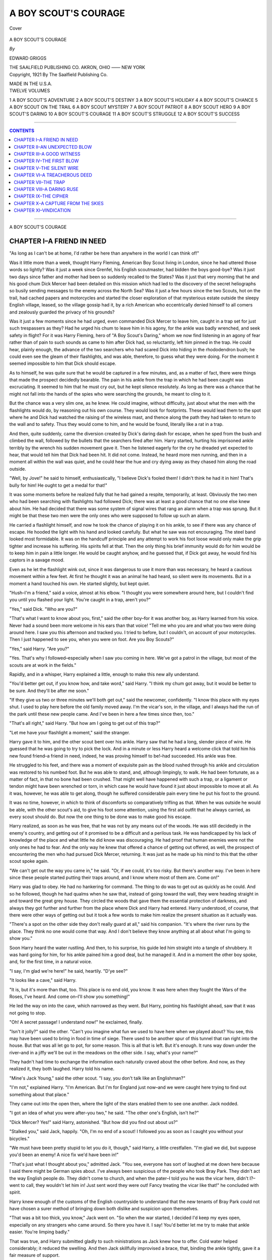.. -*- encoding: utf-8 -*-

.. meta::
   :PG.Id: 40015
   :PG.Title: A Boy Scout's Courage
   :PG.Released: 2012-06-17
   :PG.Rights: Public Domain
   :PG.Producer: Al Haines
   :DC.Creator: Edward Griggs
   :DC.Title: A Boy Scout's Courage
   :DC.Language: en
   :DC.Created: 1921
   :coverpage: images/img-cover.jpg

=====================
A BOY SCOUT'S COURAGE
=====================

.. clearpage::

.. pgheader::

.. container:: coverpage

   .. vspace:: 3

   .. _`Cover`:

   .. figure:: images/img-cover.jpg
      :align: center
      :alt: Cover

      Cover

.. vspace:: 4

.. container:: titlepage center white-space-pre-line

   .. class:: x-large

   A BOY SCOUT'S COURAGE

   .. vspace:: 3

   .. class:: medium

   *By*

   .. class:: large

   EDWARD GRIGGS

   .. vspace:: 4

   .. class:: center medium

   THE SAALFIELD PUBLISHING CO.
   AKRON, OHIO –––– NEW YORK

   .. vspace:: 4

.. container:: verso center white-space-pre-line

   .. class:: center small

   Copyright, 1921
   By
   The Saalfield Publishing Co.

   .. vspace:: 3

   MADE IN THE U.S.A.

.. vspace:: 3

.. container:: plainpage left white-space-pre-line

   TWELVE VOLUMES

   .. vspace:: 2

   1  A BOY SCOUT'S ADVENTURE
   2  A BOY SCOUT'S DESTINY
   3  A BOY SCOUT'S HOLIDAY
   4  A BOY SCOUT'S CHANCE
   5  A BOY SCOUT ON THE TRAIL
   6  A BOY SCOUT MYSTERY
   7  A BOY SCOUT PATRIOT
   8  A BOY SCOUT HERO
   9  A BOY SCOUT'S DARING
   10  A BOY SCOUT'S COURAGE
   11  A BOY SCOUT'S STRUGGLE
   12  A BOY SCOUT'S SUCCESS

.. vspace:: 4

----

.. contents:: CONTENTS
   :depth: 1
   :backlinks: entry

----

.. vspace:: 4

.. class:: center x-large

   A BOY SCOUT'S COURAGE

.. vspace:: 3

CHAPTER I–A FRIEND IN NEED
==========================

"As long as I can't be at home, I'd rather be here
than anywhere in the world I can think of!"

Was it little more than a week, thought Harry
Fleming, American Boy Scout living in London,
since he had uttered those words so lightly?  Was it
just a week since Grenfel, his English scoutmaster,
had bidden the boys good-bye?  Was it just two days
since father and mother had been so suddenly
recalled to the States?  Was it just that very morning
that he and his good chum Dick Mercer had been
detailed on this mission which had led to the
discovery of the secret heliographs so busily sending
messages to the enemy across the North Sea?  Was it
just a few hours since the two Scouts, hot on the
trail, had cached papers and motorcycles and started
the closer exploration of that mysterious estate
outside the sleepy English village, leased, so the village
gossip had it, by a rich American who eccentrically
denied himself to all comers and zealously guarded
the privacy of his grounds?

Was it just a few moments since he had urged,
even commanded Dick Mercer to leave him, caught
in a trap set for just such trespassers as they?  Had
he urged his chum to leave him in his agony, for the
ankle was badly wrenched, and seek safety in flight?
For it was Harry Fleming, hero of "A Boy Scout's
Daring," whom we now find listening in an agony of
fear rather than of pain to such sounds as came to
him after Dick had, so reluctantly, left him pinned in
the trap.  He could hear, plainly enough, the advance
of the two searchers who had scared Dick into hiding
in the rhododendron bush; he could even see the
gleam of their flashlights, and was able, therefore, to
guess what they were doing.  For the moment it
seemed impossible to him that Dick should escape.

As to himself, he was quite sure that he would be
captured in a few minutes, and, as a matter of fact,
there were things that made the prospect decidedly
bearable.  The pain in his ankle from the trap in
which he had been caught was excruciating.  It
seemed to him that he must cry out, but he kept
silence resolutely.  As long as there was a chance
that he might not fall into the hands of the spies who
were searching the grounds, he meant to cling to it.

But the chance was a very slim one, as he knew.
He could imagine, without difficulty, just about what
the men with the flashlights would do, by reasoning
out his own course.  They would look for footprints.
These would lead them to the spot where he
and Dick had watched the raising of the wireless
mast, and thence along the path they had taken to
return to the wall and to safety.  Thus they would
come to him, and he would be found, literally like a
rat in a trap.

And then, quite suddenly, came the diversion
created by Dick's daring dash for escape, when he
sped from the bush and climbed the wall, followed
by the bullets that the searchers fired after him.
Harry started, hurting his imprisoned ankle
terribly by the wrench his sudden movement gave it.
Then he listened eagerly for the cry he dreaded yet
expected to hear, that would tell him that Dick had
been hit.  It did not come.  Instead, he heard more
men running, and then in a moment all within the
wall was quiet, and he could hear the hue and cry
dying away as they chased him along the road outside.

"Well, by Jove!" he said to himself, enthusiastically,
"I believe Dick's fooled them!  I didn't think
he had it in him!  That's bully for him!  He ought
to get a medal for that!"

It was some moments before he realized fully
that he had gained a respite, temporarily, at least.
Obviously the two men who had been searching with
flashlights had followed Dick; there was at least a
good chance that no one else knew about him.  He
had decided that there was some system of signal
wires that rang an alarm when a trap was sprung.
But it might be that these two men were the only ones
who were supposed to follow up such an alarm.

He carried a flashlight himself, and now he took
the chance of playing it on his ankle, to see if there
was any chance of escape.  He hooded the light
with his hand and looked carefully.  But what he
saw was not encouraging.  The steel band looked
most formidable.  It was on the handcuff principle
and any attempt to work his foot loose would only
make the grip tighter and increase his suffering.  His
spirits fell at that.  Then the only thing his brief
immunity would do for him would be to keep him
in pain a little longer.  He would be caught anyhow,
and he guessed that, if Dick got away, he would find
his captors in a savage mood.

Even as he let the flashlight wink out, since it was
dangerous to use it more than was necessary, he
heard a cautious movement within a few feet.  At
first he thought it was an animal he had heard, so
silent were its movements.  But in a moment a hand
touched his own.  He started slightly, but kept quiet.

"Hush–I'm a friend," said a voice, almost at his
elbow.  "I thought you were somewhere around
here, but I couldn't find you until you flashed your
light.  You're caught in a trap, aren't you?"

"Yes," said Dick.  "Who are you?"

"That's what I want to know about you, first,"
said the other boy–for it was another boy, as Harry
learned from his voice.  Never had a sound been
more welcome in his ears than that voice!  "Tell me
who you are and what you two were doing around
here.  I saw you this afternoon and tracked you.  I
tried to before, but I couldn't, on account of your
motorcycles.  Then I just happened to see you, when
you were on foot.  Are you Boy Scouts?"

"Yes," said Harry.  "Are you?"

"Yes.  That's why I followed–especially when
I saw you coming in here.  We've got a patrol in the
village, but most of the scouts are at work in the
fields."

Rapidly, and in a whisper, Harry explained a
little, enough to make this new ally understand.

"You'd better get out, if you know how, and take
word," said Harry.  "I think my chum got away,
but it would be better to be sure.  And they'll be
after me soon."

"If they give us two or three minutes we'll both
get out," said the newcomer, confidently.  "I know
this place with my eyes shut.  I used to play here
before the old family moved away.  I'm the vicar's
son, in the village, and I always had the run of the
park until these new people came.  And I've been
in here a few times since then, too."

"That's all right," said Harry.  "But how am I
going to get out of this trap?"

"Let me have your flashlight a moment," said
the stranger.

Harry gave it to him, and the other scout bent
over his ankle.  Harry saw that he had a long,
slender piece of wire.  He guessed that he was going
to try to pick the lock.  And in a minute or less
Harry heard a welcome click that told him his new
found friend–a friend in need, indeed, he was
proving himself to be!–had succeeded.  His ankle was
free.

He struggled to his feet, and there was a moment
of exquisite pain as the blood rushed through his
ankle and circulation was restored to his numbed
foot.  But he was able to stand, and, although
limpingly, to walk.  He had been fortunate, as a matter
of fact, in that no bone had been crushed.  That
might well have happened with such a trap, or a
ligament or tendon might have been wrenched or
torn, in which case he would have found it just about
impossible to move at all.  As it was, however, he
was able to get along, though he suffered considerable
pain every time he put his foot to the ground.

It was no time, however, in which to think of
discomforts so comparatively trifling as that.  When
he was outside he would be able, with the other
scout's aid, to give his foot some attention, using
the first aid outfit that he always carried, as every
scout should do.  But now the one thing to be done
was to make good his escape.

Harry realized, as soon as he was free, that he
was not by any means out of the woods.  He was
still decidedly in the enemy's country, and getting
out of it promised to be a difficult and a perilous
task.  He was handicapped by his lack of knowledge
of the place and what little he did know was
discouraging.  He had proof that human enemies
were not the only ones he had to fear.  And the
only way he knew that offered a chance of getting
out offered, as well, the prospect of encountering the
men who had pursued Dick Mercer, returning.  It
was just as he made up his mind to this that the
other scout spoke again.

"We can't get out the way you came in," he said.
"Or, if we could, it's too risky.  But there's another
way.  I've been in here since these people started
putting their traps around, and I know where most
of them are.  Come on!"

Harry was glad to obey.  He had no hankering
for command.  The thing to do was to get out as
quickly as he could.  And so he followed, though
he had qualms when he saw that, instead of going
toward the wall, they were heading straight in and
toward the great grey house.  They circled the
woods that gave them the essential protection of
darkness, and always they got further and further
from the place where Dick and Harry had entered.
Harry understood, of course, that there were other
ways of getting out but it took a few words to make
him realize the present situation as it actually was.

"There's a spot on the other side they don't really
guard at all," said his companion.  "It's where the
river runs by the place.  They think no one would
come that way.  And I don't believe they know
anything at all about what I'm going to show you."

Soon Harry heard the water rustling.  And then,
to his surprise, his guide led him straight into a
tangle of shrubbery.  It was hard going for him,
for his ankle pained him a good deal, but he
managed it.  And in a moment the other boy spoke, and,
for the first time, in a natural voice.

"I say, I'm glad we're here!" he said, heartily.  "D'ye see?"

"It looks like a cave," said Harry.

"It is, but it's more than that, too.  This place is
no end old, you know.  It was here when they fought
the Wars of the Roses, I've heard.  And come on–I'll
show you something!"

He led the way on into the cave, which narrowed
as they went.  But Harry, pointing his flashlight
ahead, saw that it was not going to stop.

"Oh!  A secret passage!  I understand now!" he
exclaimed, finally.

"Isn't it jolly?" said the other.  "Can't you
imagine what fun we used to have here when we played
about?  You see, this may have been used to bring
in food in time of siege.  There used to be another
spur of this tunnel that ran right into the house.
But that was all let go to pot, for some reason.
This is all that is left.  But it's enough.  It runs
way down under the river–and in a jiffy we'll be
out in the meadows on the other side.  I say, what's
your name?"

They hadn't had time to exchange the information
each naturally craved about the other before.  And
now, as they realized it, they both laughed.  Harry
told his name.

"Mine's Jack Young," said the other scout.  "I
say, you don't talk like an Englishman?"

"I'm not," explained Harry.  "I'm American.
But I'm for England just now–and we were caught
here trying to find out something about that place."

They came out into the open then, where the light
of the stars enabled them to see one another.  Jack
nodded.

"I got an idea of what you were after–you two,"
he said.  "The other one's English, isn't he?"

"Dick Mercer?  Yes!" said Harry, astonished.
"But how did you find out about us?"

"Stalked you," said Jack, happily.  "Oh, I'm no
end of a scout!  I followed you as soon as I caught
you without your bicycles."

"We must have been pretty stupid to let you do
it, though," said Harry, a little crestfallen.  "I'm
glad we did, but suppose you'd been an enemy!  A
nice fix we'd have been in!"

"That's just what I thought about you," admitted
Jack.  "You see, everyone has sort of laughed at me
down here because I said there might be German
spies about.  I've always been suspicious of the
people who took Bray Park.  They didn't act the
way English people do.  They didn't come to church,
and when the pater–I told you he was the vicar
here, didn't I?–went to call, they wouldn't let him
in!  Just sent word they were out!  Fancy treating
the vicar like that!" he concluded with spirit.

Harry knew enough of the customs of the English
countryside to understand that the new tenants of
Bray Park could not have chosen a surer method of
bringing down both dislike and suspicion upon
themselves.

"That was a bit too thick, you know," Jack went
on.  "So when the war started, I decided I'd keep
my eyes open, especially on any strangers who came
around.  So there you have it.  I say!  You'd better
let me try to make that ankle easier.  You're
limping badly."

That was true, and Harry submitted gladly to
such ministrations as Jack knew how to offer.  Cold
water helped considerably; it reduced the swelling.
And then Jack skillfully improvised a brace, that,
binding the ankle tightly, gave it a fair measure of
support.

"Now try that!" he said.  "See if it doesn't feel
better!"

"It certainly does," said Harry.  "You're quite a
doctor, aren't you?  Well, now the next thing to do
is to try to find where Dick is.  I know where he
went–to the place where we cached our cycles and
our papers."

Like Dick, he was hopelessly at sea, for the
moment, as to his whereabouts.  And he had,
moreover, to reckon with the turns and twists of the
tunnel, which there had been no way of following in
the utter darkness.  But Jack Young, who, of course,
could have found his way anywhere within five miles
of them blindfolded, helped him, and they soon
found that they were less than half a mile from the
place.

"Can you come on with me, Jack?" asked Harry.
He felt that in his rescuer he had found a new
friend, and one whom he was going to like very well,
indeed, and he wanted his company, if it was
possible.

"Yes.  No one knows I am out," said Jack,
frankly.  "The pater's like the rest of them here–he
doesn't take the war seriously yet.  When I said
the other day that it might last long enough for me
to be old enough to go, he laughed at me.  I really
hope it won't, but I wouldn't be surprised if it did,
would you?"

"No, I wouldn't.  It's too early to tell anything
about it yet, really.  But if the Germans fight the
way they always have before, it's going to be a long
war."

They talked as they went, and, though Harry's
ankle was still painful, the increased speed the
bandaging made possible more than made up for the time
it had required.  Harry was anxious about Dick; he
wanted to rejoin him as soon as possible.

And so it was not long before they came near
to the place where the cycles had been cached.

"We'd better go slow.  In case anyone else
watched us this afternoon, we don't want to walk
into a trap," said Harry.  He was more upset than
he had cared to admit by the discovery that he and
Dick had been spied upon by Jack, excellent though
it had been that it was so.  For what Jack had done
it was conceivable that someone else, too, might
have accomplished.

"All right.  You go ahead," said Jack.  "I'll
form a rear guard–d'ye see?  Then you can't be
surprised."

"That's a good idea," said Harry.  "There, see
that big tree, that blasted one over there?  I marked
that.  The cache is in a straight line, almost, from
that, where the ground dips a little.  There's a
clump of bushes."

"There's someone there, too," said Jack.  "He's
tugging at a cycle, as if he were trying to get ready
to start it."

"That'll be Dick, then," said Harry, greatly
relieved.  "All right–I'll go ahead!"

He went on then, and soon he, too, saw Dick busy
with the motorcycle.

"Won't he be glad to see me, though?" he
thought.  "Poor old Dick!  I bet he's had a hard
time."

Then he called, softly.  And Dick turned.  But–it
was not Dick.  It was Ernest Graves!





.. vspace:: 4

CHAPTER II–AN UNEXPECTED BLOW
==============================

For a moment it would have been hard to say
which of them was more completely staggered and
amazed.

"What are you doing here?" Harry gasped, finally.

And then, all at once, it came over him that it did
not matter what Ernest answered; that there could
be no reasonable and good explanation for what he
had caught Graves doing.

"You sneak!" he cried.  "What are you doing
here–spying on us?"

He sprang forward, and Graves, with a snarling
cry of anger, lunged to meet him.  Had he not been
handicapped by his lame ankle, Harry might have
given a good account of himself in a hand-to-hand
fight with Graves, but, as it was, the older boy's
superior weight gave him almost his own way.
Before Jack, who was running up, could reach them,
Graves threw Harry off.  He stood looking down
on him for just a second.

"That's what you get for interfering, young
Fleming!" he said.  "There's something precious queer
about you, my American friend!  I fancy you'll have
to do some explaining about where you've been
to-night!"

Harry was struggling to his feet.  Now he saw
the papers in Graves' hand.

"You thief!" he cried.  "Those papers belong to
me!  You've stolen them!  Give them here!"

But Graves only laughed in his face.

"Come and get them!" he taunted.  And, before
either of the scouts could realize what he meant to
do he had started one of the motorcycles, sprung to
the saddle, and started.  In a moment he was out of
sight, around a bend in the road.  Only the put-put
of the motor, rapidly dying away, remained of him.
But, even in that moment, the two he left behind
him were busy.  Jack sprang to the other motorcycle,
and tried to start it, but in vain.  Something was
wrong; the motor refused to start.

"That's what he was doing when I saw him first!"
cried Harry, with a flash of inspiration.  "I thought
it was Dick, trying to start his motor–but it was
Graves trying to keep us from starting it!  But he
can't have done very much–I don't believe he had
the time.  We ought to be able to fix it pretty soon."

"It's two miles to the repair place!" said Jack,
blankly.

"Not to this repair shop," said Harry, with a
laugh.  The need of prompt and efficient action
pulled him together.  He forgot his wonder at
finding Graves, the pain of his ankle, everything but
the instant need of being busy.  He had to get that
cycle going and be off in pursuit; that was all there
was to it.

"Give me a steady light," he directed.  "I think
he's probably disconnected the wires of the magneto–that's
what I'd do if I wanted to put a motor out
of business in a hurry.  And if that's all, there's no
great harm done."

"I don't see how you know all that!" wondered
Jack.  "I can ride one of those things, but the best
I can do is mend a puncture, if I should have one."

"Oh, it's easy enough," said Harry, working
while he talked.  "You see, the motor itself can't
be hurt unless you take an axe to it, and break it all
up!  But to start you've got to have a spark–and
you get that from electricity.  So there are these
little wires that make the connection.  He didn't cut
them, thank Heaven!  He just disconnected them.
If he'd cut them I might really have been up a tree
because that's the sort of accident you wouldn't
provide for in a repair kit."

"It isn't an accident at all," said Jack, literally.

"That's right," said Harry.  "That's what I
meant, too.  Now let's see.  I think that's all.
Good thing we came up when we did or he'd have
cut the tires to ribbons.  And there are a lot of
things I'd rather do than ride one of these machines
on its rims–to say nothing of how long the wheels
would last if one tried to go fast at all."

He tried the engine; it answered beautifully.

"Now is there a telephone in your father's house, Jack?"

"Yes.  Why?" for Jack was plainly puzzled.

"So that I can call you up, of course!  I'm going
after Graves.  Later I'll tell you who he is.  I'm in
luck, really.  He took Dick's machine–and mine
is a good ten miles an hour faster.  I can race him
and beat him but, of course, he couldn't know which
was the fastest.  Dick's is the best looking.  I
suppose that's why he picked it."

"But where is Dick?"

"That's what I'm coming to.  They may have
caught him but I hope not.  I don't think they did,
either.  I think he'll come along here pretty soon.
And, if he does, he'll have an awful surprise."

"I'll stay here and tell him–"

"You're a brick, Jack!  It's just what I was going
to ask you to do.  I can't leave word for him any
other way, and I don't know what he'd think if he
came here and found the cycles and all gone.  Then
take him home with you, will you?  And I'll ring
you up just as soon as I can.  Good-bye!"

And everything being settled as far as he could
foresee it then, Harry went scooting off into the
night on his machine.  As he rode, with the wind
whipping into his face and eyes, and the incessant
roar of the engine in his ears, he knew he was
starting what was likely to prove a wild-goose chase.
Even if he caught Graves, he didn't know what he
could do, except that he meant to get back the papers.

More and more, as he rode on, the mystery of
Graves' behavior puzzled him, worried him.  He
knew that Graves had been sore and angry when he
had not been chosen for the special duty detail.  But
that did not seem a sufficient reason for him to have
acted as he had.  He remembered, too, the one
glimpse of Graves they had caught before, in a place
where he did not seem to belong.

And then, making the mystery still deeper, and
defying explanation, as it seemed to him, was the
question of how Graves had known, first of all,
where they were, and of how he had reached the place.

He had no motorcycle of his own or he would not
have ridden away on Dick's machine.  He could not
have come by train.  Harry's head swam with the
problem that presented itself.  And then, to make
it worse, there was that remark Graves had made.
He had said Harry would find it hard to explain
where he had been.  How did he know where they
had been?  Why should he think it would be hard
for them to explain their actions?

"There isn't any answer," he said to himself.
"And, if there was, I'm a juggins to be trying to
find it now.  I'd better keep my mind on this old
machine, or it will ditch me!  I know what I've got
to do, anyhow, even if I don't know why."

Mile after mile he rode, getting the very best
speed he could out of the machine.  Somewhere
ahead of him, he was sure, riding back toward
London, was Graves.  In this wild pursuit he was
taking chances, of course.  Graves might have turned
off the road almost anywhere.  But if he had done
that, there was nothing to be done about it; that
much was certain.  He could only keep on with the
pursuit, hoping that his quarry was following the
straight road toward London.  And, to be sure,
there was every reason for him to hope just that.

By this time it was very late.  No one was abroad;
the countryside was asleep.  Once or twice he did
find someone in the streets of a village as he swept
through; then he stopped, and asked if a man on
another motorcycle had passed ahead of him.  Two
or three times the yokel he questioned didn't know;
twice, however, he did get a definite assurance that
Graves was ahead of him.

Somehow he never thought of the outrageously
illegal speed he was making.  He knew the
importance of his errand, and that, moreover, he was a
menace to nothing but the sleep of those he
disturbed.  No one was abroad to get in his way, and
he forgot utterly that there might be need for
caution, until, as he went through a fair sized town,
he suddenly saw three policemen, two of whom were
also mounted on motorcycles, waiting for him.

They waved their arms, crying out to him to stop,
and, seeing that he was trapped, he did stop.

"Let me by," he cried, angrily.  "I'm on
government service!"

"Another of them?"  One of the policemen looked
doubtfully at the rest.  "Too many of you telling
that tale to-night.  And the last one said there was
a scorcher behind him.  Have you got any papers?
He had them!"

Harry groaned!  So Graves had managed to
strike at him, even when he was miles away.
Evidently he, too, had been held up; evidently, also,
he had used Harry's credentials to get out of the
scrape speeding had put him in.

"No, I haven't any credentials," he said, angrily.
"But you can see my uniform, can't you?  I'm a Boy
Scout, and we're all under government orders now,
like soldiers or sailors."

"That's too thin, my lad," said the policeman who
seemed to be recognized as the leader.  "Everyone
we've caught for speeding too fast since the war
began has blamed it on the war.  We'll have to take
you along, my boy.  They telephoned to us from
places you passed–they said you were going so fast
it was dangerous.  And we saw you ourselves."

In vain Harry pleaded.  Now that he knew that
Graves had used his credentials from Colonel
Throckmorton, he decided that it would be foolish
to claim his own identity.  Graves had assumed that,
and he had had the practically conclusive advantage
of striking the first blow.  So Harry decided to
submit to the inevitable with the best grace he could
muster.

"All right," he said.  "I'll go along with you,
officer.  But you'll be sorry before it's over!"

"Maybe, sir," said the policeman.  "But orders is
orders, sir, and I've got to obey them.  Not that I
likes running a young gentleman like yourself in.
But–"

"Oh, I know you're only doing your duty, as you
see it, officer," he said.  "Can't be helped–but I'm
sorry.  It's likely to cause a lot of trouble."

So he surrendered.  But, even while he was doing
so, he was planning to escape from custody.





.. vspace:: 4

CHAPTER III–A GOOD WITNESS
===========================

Dick's surprise and concern when he found the
cache empty and deserted, with papers and
motorcycles alike gone, may be imagined.  For a moment
he thought he must be mistaken; that, after all, he
had come to the wrong place.  But a quick search of
the ground with his flashlight showed him that he
had come to the right spot.  He could see the tracks
made by the wheels of the machine; he could see,
also, evidences of the brief struggle between Harry
and Graves.  For a moment his mystification
continued.  But then, with a low laugh, Jack Young
emerged from the cover in which he had been hiding.

"Hello, there!" he said.  "I say, are you Dick Mercer?"

"Yes!" gasped Dick.  "But how ever do you
know?  I never saw you before!"

"Well, you see me now," said Jack.  "Harry
Fleming told me to look for you here.  He said
you'd be along some time to-night, if you got away.
And he was sure you could get away, too."

"Harry!" said Dick, dazed.  "You've seen him?
Where is he?  Did he get away?  And what happened
to the cycles and the papers we hid there?  Why–"

"Hold on!  One question at a time," said Jack.
"Keep your shirt on, and I'll tell you all I know
about it.  Then we can decide what is to be done
next.  I think I'll attach myself temporarily to your
patrol."

"Oh, you're a scout, too, are you?" asked Dick.
That seemed to explain a good deal.  He was used
to having scouts turn up to help him out of trouble.
And so he listened as patiently as he could, while
Jack explained what had happened.

"And that's all I know," said Jack, finally, when
he had carried the tale to the point where Harry
rode off on the repaired motorcycle in pursuit of
Ernest Graves.  "I should think you might really
know more about it now than I do."

"Why, how could I?  You saw it all!"

"Yes, that's true enough.  But you know Harry
and I were too busy to talk much after we found that
motor was out of order.  All I know is that when
we got here we found someone I'd never seen before
and never want to see again messing about with the
cycles.  We thought it must be you, of course–at
least Harry did, and of course I supposed he ought
to know."

"And then you found it was Ernest Graves?"

"Harry did.  He took one look at him–and then
they started right in fighting.  Harry seemed to be
sure that was the thing to do.  If I'd been in his
place, I'd have tried to arbitrate, I think.  This chap
Graves was a lot bigger than he.  He was carrying
weight for age.  You see, I don't know yet who
Graves is, or why Harry wanted to start fighting
him that way.  I've been waiting patiently for you
to come along, so that you could tell me."

"He's a sneak!" declared Dick, vehemently.  "I
suppose you know that Harry's an American, don't you?"

"Yes, but that's nothing against him."

"Of course it isn't!  But this Graves is the biggest
and oldest chap in our troop–he isn't in our patrol.
And he thought that if any of us were going to be
chosen for special service, he ought to have the first
chance.  So when they picked Harry and me, he
began talking about Harry's being an American.
He tried to act as if he thought it wasn't safe for
anyone who wasn't English to be picked out!"

"It looks as if he had acted on that idea, too,
doesn't it, then?  It seems to me that he has
followed you down here, just to get a chance to play
some trick on you.  He got those papers, you see.
And I fancy you'll be blamed for losing them."

"How did he know we were here?" said Dick,
suddenly.  "That's what I'd like to know!"

"Yes, it would be a good thing to find that out,"
said Jack, thoughtfully.  "Well, it will be hard to
do.  But we might find out how he got here.  I know
this village and the country all around here pretty
well.  And Gaffer Hodge will know, if anyone does.
He's the most curious man in the world.  Come
on–we'll see what he has to say."

"Who is he?" asked Dick, as they began to walk
briskly toward the village.

"You went through the village this afternoon,
didn't you?  Didn't you see a very old man with
white hair and a stick beside him, sitting in a
doorway next to the little shop by the Red Dog?"

"Yes."

"That's Gaffer Hodge.  He's the oldest man in
these parts.  He can remember the Crimean War
and–oh, everything!  He must be over a hundred
years old.  And he watches everyone who comes in.
If a stranger is in the village he's never happy until
he knows all about him.  He was awfully worried
to-day about you and Harry, I heard," explained Jack.

Dick laughed heartily.

"Well, I do hope he can tell us something about
Graves.  The sneak!  I certainly hope Harry
catches up to him.  Do you think he can?"

"Well, he might, if he was lucky.  He said the
cycle he was riding was faster than the other one.
But of course it would be very hard to tell just which
way to go.  If Graves knew there was a chance that
he might be followed he ought to be able to give
anyone who was even a mile behind the slip."

"Of course it's at night and that makes it harder
for Harry."

"Yes, I suppose it does.  In the daytime Harry
could find people to tell him which way Graves was
going, couldn't he?"

"Yes.  That's just what I meant."

"Oh, I say, won't Gaffer Hodge be in bed and asleep?"

"I don't think so.  He doesn't seem to like to go
to bed.  He sits up very late, and talks to the men
when they start to go home from the Red Dog.  He
likes to talk, you see.  We'll soon know–that's one
thing.  We'll be there now in no time."

Sure enough, the old man was still up when they
arrived.  He was just saying good-night, in a high,
piping voice, to a little group of men who had
evidently been having a nightcap in the inn next to his
house.  When he saw Jack he smiled.  They were
very good friends, and the old man had found the
boy one of his best listeners.  The Gaffer liked to
live in the past; he was always delighted when
anyone would let him tell his tales of the things he
remembered.

"Good-evening, Gaffer," said Jack, respectfully.
"This is my friend, Dick Mercer.  He's a Boy Scout
from London."

"Knew it!  Knew it!" said Gaffer Hodge, with a
senile chuckle.  "I said they was from Lunnon this
afternoon when I seen them fust!  Glad to meet
you, young maister."

Then Jack described Graves as well as he could
from his brief sight of him, and Dick helped by
what he remembered.

"Did you see him come into town this afternoon.
Gaffer?" asked Jack.

"Let me think," said the old man.  "Yes–I seen
'um.  Came sneaking in, he did, this afternoon as
ever was!  Been up to the big house at Bray Park,
he had.  Came in in an automobile, he did.  Then he
went back there.  But he was in the post office when
you and t'other young lad from Lunnon went by,
maister!" nodding his head as if well pleased.

This was to Dick, and he and Jack stared at one
another.  Certainly their visit to Gaffer Hodge had
paid them well.

"Are you sure of that, Gaffer?" asked Jack,
quietly.  "Sure that it was an automobile from Bray
Park?"

"Sure as ever was!" said the old man, indignantly.
Like all old people, he hated anyone to question him,
resenting the idea that anyone could think he was
mistaken.  "Didn't I see the machine myself–a big
grey one, with black stripes as ever was, like all their
automobiles?"

"That's true–that's the way their cars are
painted, and they have five or six of them," said Jack.

"Yes.  And he come in the car from Lunnon
before he went there–and then he come out here.
He saw you and t'other young lad from Lunnon go
by, maister, on your bicycles.  He was watching you
from the shop as ever was!"

"Thank you, Gaffer," said Jack, gravely.  "You've
told us just what we wanted to know.  I'll bring you
some tobacco in the morning, if you like.  My
father's just got a new lot down from London."

"Thanks, thank'ee kindly," said the Gaffer,
overjoyed at the prospect.

Then they said good-night to the old man, who,
plainly delighted at the thought that he had been of
some service to them, and at this proof of his
sharpness, of which he was always boasting, rose and
hobbled into his house.

"He's really a wonderful old man," said Dick.

"He certainly is," agreed Jack.  "His memory
seems to be as good as ever, and he's awfully active,
too.  He's got rheumatism, but he can see and hear
as well as he ever could, my father says."

They walked on, each turning over in his mind
what they had heard about Graves.

"That's how he knew we were here," said Dick,
finally.  "I've been puzzling about that.  I
remember now seeing that car as we went by.  But of course
I didn't pay any particular attention to it, except that
I saw a little American flag on it."

"Yes, they're supposed to be Americans, you
know," said Jack.  "And I suppose they carry the
flag so that the car won't be taken for the army.
The government has requisitioned almost all the
cars in the country, you know."

"I'm almost afraid to think about this," said Dick,
after a moment of silence.  "Graves must know
those people in that house, if he's riding about in
their car.  And they–"

He paused, and they looked at one another.

"I don't know what to do!" said Dick.  "I wish
there was some way to tell Harry about what we've
found out."

Jack started.

"I nearly forgot!" he said.  "We'd better cut for
my place.  I told Harry we'd be there if he
telephoned, you know.  Come on!"





.. vspace:: 4

CHAPTER IV–THE FIRST BLOW
==========================

To Harry, as he was taken off to the police
station, it seemed the hardest sort of hard luck that
his chase of Graves should be interrupted at such
a critical time and just because he had been
overspeeding.  But he realized that he was helpless, and
that he would only waste his breath if he tried to
explain matters until he was brought before someone
who was really in authority.  Then, if he had any
luck, he might be able to clear things up.  But the
men who arrested him were only doing their duty as
they saw it, and they had no discretionary power at
all.

When he reached the station he was disappointed
to find that no one was on duty except a sleepy
inspector, who was even less inclined to listen to reason
than the constables.

"Everyone who breaks the law has a good
excuse, my lad," he said.  "If we listened to all of
them we might as well close up this place.  You can
tell your story to the magistrate in the morning.
You'll be well treated to-night, and you're better off
with us than running around the country–a lad of
your age!  If I were your father, I should see to it
that you were in bed and asleep before this."

There was no arguing with such a man, especially
when he was sleepy.  So Harry submitted, very
quietly, to being put into a cell.  He was not treated
like a common prisoner; that much he was grateful
for.  His cell was really a room, with windows that
were not even barred.  And he saw that he could be
very comfortable indeed.

"You'll be all right here," said one of the
constables.  "Don't worry, my lad.  You'll be let off
with a caution in the morning.  Get to sleep now–it's
late, and you'll be roused bright and early in the
morning."

Harry smiled pleasantly, and thanked the man
for his good advice.  But he had no intention
whatever of taking it.  He did not even take off his
clothes, though he did seize the welcome chance to
use the washstand that was in the room.  He had
been through a good deal since his last chance to
wash and clean up, and he was grimy and dirty.  He
discovered, too, that he was ravenously hungry.
Until that moment he had been too active, too busy
with brain and body, to notice his hunger.

However, there was nothing to be done for that
now.  He and Dick had not stopped for meals that
day since breakfast, and they had eaten their
emergency rations in the early afternoon.  In the tool
case on his impounded motorcycle Harry knew
there were condensed food tablets–each the equivalent
of certain things like eggs, and steaks and chops.
And there were cakes of chocolate, too, the most
nourishing of foods that are small in bulk.  But the
knowledge did him little good now.  He didn't even
know where the motorcycle had been stored for the
night.  It had been confiscated, of course; in the
morning it would be returned to him.

But he didn't allow his thoughts to dwell long on
the matter of food.  It was vastly more important
that he should get away.  He had to get his news to
Colonel Throckmorton.  Perhaps Dick had done
that.  But he couldn't trust that chance.  Aside from
that, he wanted to know what had become of Dick.
And, for the life of him, he didn't see how he was
to get away.

"If they weren't awfully sure of me, they'd have
locked me up a lot more carefully than this," he
reflected.  "And of course it would be hard.  I could
get out of here easily enough."

He had seen a drain pipe down which, he felt sure,
he could climb.

"But suppose I did," he went on, talking to
himself.  "I've got an idea it would land me where I
could be seen from the door–and I suppose that's
open all night.  And, then if I got away from here,
every policeman in this town would know me.
They'd pick me up if I tried to get out, even if I
walked."

He looked out of the window.  Not so far away
he could see a faint glare in the sky.  That was
London.  He was already in the suburban chain that
ringed the great city.  This place–he did not know
its name, certainly–was quite a town in itself.
And he was so close to London that there was no
real open country.  One town or borough ran right
into the next.  The houses would grow fewer,
thinning out, but before the gap became real, the
outskirts of the next borough would be reached.

Straight in front of him, looking over the
housetops, he could see the gleam of water.  It was a
reservoir, he decided.  Probably it constituted the
water supply for a considerable section.  And then,
as he looked, he saw a flash–saw a great column
of water rise in the air, and descend, like pictures of
a cloudburst.  A moment after the explosion, he
heard a dull roar.  And after the roar another
sound.  He saw the water fade out and disappear,
and it was a moment before he realized what was
happening.  The reservoir had been blown up.  And
that meant more than the danger and the discomfort
of an interrupted water supply.  It meant an
immediate catastrophe–the flooding of all the streets
nearby.

In England, as he knew, such reservoirs were
higher than the surrounding country, as a rule.
They were contained within high walls, and, after a
rainy summer, such as this had been, would be full
to overflowing.  He was hammering at his door in
a moment, and a sleepy policeman, aroused by the
sudden alarm, flung it open as he passed on his way
to the floor below.

Harry rushed down, and mingled, unnoticed, with
the policemen who had been off duty, but summoned
now to deal with this disaster.  The inspector who
had received him paid no attention to him at all.

"Out with you, men!" he cried.  "There'll be
trouble over this–no telling but what people may be
drowned.  Double quick, now!"

They rushed out, under command of a sergeant.
The inspector stayed behind, and now he looked at
Harry.

"Hullo!" he said.  "How did you get out?"

"I want to help!" said Harry, inspired.  "I
haven't done anything really wrong, have I?
Oughtn't I be allowed to do whatever I can, now
that something like this has happened?"

"Go along with you!" said the inspector.  "All
right!  But you'd better come back–because we've
got your motorcycle, and we'll keep that until you
come back for it."

But it made little difference to Harry that he was,
so to speak, out on bail.  The great thing was that
he was free.  He rushed out, but he didn't make for
the scene of the disaster to the reservoir, caused, as
he had guessed, by some spy.  All the town was
pouring out now, and the streets were full of people
making for the place where the explosion had
occurred.  It was quite easy for Harry to slip through
them and make for London.  He did not try to get
his cycle.  But before he had gone very far he
overtook a motor lorry that had broken down.  He
pitched in and helped with the slight repairs it
needed, and the driver invited him to ride along with
him.

"Taking in provisions for the troops, I am," he
said.  "If you're going to Lunnon, you might as
well ride along with me.  Eh, Tommy?"

His question was addressed to a sleepy private,
who was nodding on the seat beside the driver.  He
started now, and looked at Harry.

"All aboard!" he said, with a sleepy chuckle.
"More the merrier, say I!  Up all night–that's
what I've been!  Fine sort of war this is!  Do I
see any fightin'?  I do not!  I'm a bloomin'
chaperone for cabbages and cauliflowers and turnips,
bless their little hearts!"

Harry laughed.  It was impossible not to do that.
But he knew that if the soldier wanted fighting,
fighting he would get before long.  Harry could
guess that regular troops–and this man was a
regular–would not be kept in England as soon as
territorials and volunteers in sufficient numbers had
joined the colors.  But meanwhile guards were
necessary at home.

He told them, in exchange for the ride, of the
explosion and the flood that had probably followed it.

"Bli'me!" said the soldier, surprised.  "Think of
that, now!  What will they be up to next–those
Germans?  That's what I'd like to know!  Coming
over here to England and doing things like that!
I'd have the law on 'em–that's what I'd do!"

Harry laughed.  So blind to the real side of war
were men who, at any moment, might find themselves
face to face with the enemy!





.. vspace:: 4

CHAPTER V–THE SILENT WIRE
==========================

Probably Jack Young and Dick reached the vicarage
just about the time that saw Harry getting into
trouble with the police for speeding.  The vicar was
still up; he had a great habit of reading late.  And
he seemed considerably surprised to find that Jack
was not upstairs in bed.  At first he was inclined
even to be angry, but he changed his mind when he
saw Dick, and heard something of what had
happened.

"Get your friend something to eat and I'll have
them make a hot bath ready," said the vicar.  "He
looks as if he needed both!"

This was strictly true.  Dick was as hungry and
as grimy as Harry himself.  If anything, he was in
even worse shape, for his flight through the fields
and the brook had enabled him to attach a good
deal of the soil of England to himself.  So the thick
sandwiches and the bowl of milk that were speedily
set before him were severely punished.  And while
he ate both he and Jack poured out their story.
Mr. Young frowned as he listened.  Although he was a
clergyman and a lover of peace, he was none the
less a patriot.

"Upon my word!" he said.  "Wireless, you think,
my boy?"

"I'm sure of it, sir," said Dick.

"And so'm I," chimed in Jack.  "You know, sir,
I've thought ever since war seemed certain that Bray
Park would bear a lot of watching and that something
ought to be done.  Just because this is a little
bit of a village, without even a railroad station,
people think nothing could happen here.  But if
German spies wanted a headquarters, it's just the
sort of place they would pick out."

"There's something in that," agreed the vicar,
thoughtfully.  But in his own mind he was still very
doubtful.  The whole thing seemed incredible to
him.  Yet, as a matter of fact, it was no more
incredible than the war itself.  What inclined him to
be dubious, as much as anything else, was the fact
that it was mere boys who had made the discovery.
He had read of outbreaks of spy fever in various
parts of England, in which the most harmless and
inoffensive people were arrested and held until they
could give some good account of themselves.  This
made him hesitate, while precious time was being
wasted.

"I hardly know what to do–what to suggest," he
went on, musingly.  "The situation is complicated,
really.  Supposing you are right, and that German
spies really own Bray Park, and are using it as a
central station for sending news that they glean out
of England, what could be done about it?"

"The place ought to be searched at once–everyone
there ought to be arrested!" declared Jack,
impulsively.  His father smiled.

"Yes, but who's going to do it?" he said.  "We've
just one constable here in Bray.  And if there are
Germans there in any number, what could he do?  I
suppose we might send word to Hambridge and get
some police or some territorials over.  Yes, that's
the best thing to do."

But now Dick spoke up in great eagerness.

"I don't know, sir," he suggested.  "If the
soldiers came, the men in the house there would find
out they were coming, I'm afraid.  Perhaps they'd
get away, or else manage to hide everything that
would prove the truth about them.  I think it would
be better to report direct to Colonel Throckmorton.
He knows what we found out near London, sir, you
see, and he'd be more ready to believe us."

"Yes, probably you're right.  Ring him up, then.
It's late, but he won't mind."

What a different story there would have been to
tell had someone had that thought only half an hour
earlier!  But it is often so.  The most trivial
miscalculation, the most insignificant mistake, seemingly,
may prove to be of the most vital importance.  Dick
went to the telephone.  It was one of the old-fashioned
sort, still in almost universal use in the rural
parts of England, that require the use of a bell to
call the central office.  Dick turned the crank, then
took down the receiver.  At once he heard a
confused buzzing sound that alarmed him.

"I'm afraid the line is out of order, sir," he said.

And after fifteen minutes it was plain that he was
right.  The wire had either been cut or it had fallen
or been short circuited in some other way.  Dick and
Jack looked at one another blankly.  The same
thought had come to each of them, and at the same
moment.

"They've cut the wires!" said Dick.  "Now what
shall we do?  We can't hear from Harry, either!"

"We might have guessed they'd do that!" said
Jack.  "They must have had some one out to watch
us, Dick–perhaps they thought they'd have a chance
to catch us.  They know that we've found out
something, you see!  It's a good thing we stayed where
we could make people hear us if we got into any
trouble."

"Oh, nonsense!" said the vicar, suddenly.  "You
boys are letting your imaginations run away with
you!  Things like that don't happen in England.
The wire is just out of order.  It happens often
enough, Jack, as you know very well!"

"Yes, sir," said Jack, doggedly.  "But that's in
winter, or after a heavy storm–not in fine weather
like this.  I never knew the wire to be out of order
before when it was the way it is now."

"Well, there's nothing to be done, in any case,"
said the vicar.  "Be off to bed, and wait until
morning.  There's nothing you can do now."

Dick looked as if he were about to make some
protest, but a glance at Jack restrained him.
Instead he got up, said good-night and followed Jack
upstairs.  There he took his bath, except that he
substituted cold water for the hot, for he could guess
what Jack meant to do.  They were going out again,
that was certain.  And, while it is easy to take cold,
especially when one is tired, after a hot bath, there
is no such danger if the water is cold.

"Do you know where the telephone wire runs?"
he asked Jack.

"Yes, I do," said Jack.  "I watched the men
when they ran the wire in.  There are only three
telephones in the village, except for the one at Bray
Park, and that's a special, private wire.  We have
one here, Doctor Brunt has one, and there's another
in the garage.  They're all on one party line, too.
We won't have any trouble in finding out if the
wire was cut, I fancy."

Their chief difficulty lay in getting out of the
house.  True, Jack had not been positively ordered
not to go out again, but he knew that if his father
saw him, he would be ordered to stay in.  And he
had not the slightest intention of missing any part
of the finest adventure he had ever had a chance
to enjoy–not he!  He was a typical English boy,
full of the love of adventure and excitement for their
own sake, even if he was the son of a clergyman.
And now he showed Dick what they would have to do.

"I used to slip out this way, sometimes," he said.
"That was before I was a scout.  I–well, since I
joined, I haven't done it.  It didn't seem right.  But
this is different.  Don't you think so, Dick?"

"I certainly do," said Dick.  "Your pater doesn't
understand, Jack.  He thinks we've just found a
mare's nest, I fancy."

Jack's route of escape was not a difficult one.  It
led to the roof of the scullery, at the back of the
house, and then, by a short and easy drop of a few
feet, to the back garden.  Once they were in that,
they had no trouble.  They could not be heard or
seen from the front of the house, and it was a simple
matter of climbing fences until it was safe to circle
back and strike the road in front again.  Jack led
the way until they came to the garage, which was at
the end of the village, in the direction of London.
Their course also took them nearer to Bray Park,
but at the time they did not think of this.

"There's where the wire starts from the garage,
d'ye see?" said Jack, pointing.  "You see how easily
we can follow it–it runs along those poles, right
beside the road."

"It seems to be all right here," said Dick.

"Oh, yes.  They wouldn't have cut it so near the
village," said Jack.  "We'll have to follow it along
for a bit, I fancy–a mile or so, perhaps.  Better
not talk much, either.  And, I say, hadn't we better
stay in the shadow?  They must have been watching
us before–better not give them another chance, if
we can help it," was Jack's very wise suggestion.

They had traveled nearly a mile when Dick
suddenly noticed that the telephone wire sagged between
two posts.

"I think it has been cut–and that we're near the
place, too," he said then.  "Look, Jack!  There's
probably a break not far from here."

"Right, oh!" said Jack.  "Now we must be
careful.  I've just thought, Dick, that they might have
left someone to watch at the place where they cut the
wire."

"Why, Jack?"

"Well, they might have thought we, or someone
else, might come along to find out about it, just as
we're doing.  I'm beginning to think those beggars
are mighty clever, and that if we think of doing
anything, they're likely to think that we'll think of
it.  They've outwitted us at every point so far."

So now, instead of staying under the hedge, but
still in the road, they crept through a gap in the
hedge, tearing their clothes as they did so, since it
was a blackberry row, and went along still in sight
of the poles and the wire, but protected by the hedge
so that no one in the road could see them.

"There!" said Jack, at last.  "See?  You were
right, Dick.  There's the place–and the wire was
cut, too!  It wasn't an accident.  But I was sure of
that as soon as I found the line wasn't working."

Sure enough, the wires were dangling.  And there
was something else.  Just as they stopped they heard
the voices of two men.

"There's the break, Bill," said the first voice.
"Bli'me, if she ain't cut, too!  Now who did that?
Bringing us out of our beds at this hour to look for
trouble!"

"I'd like to lay my hands on them, that's all!"
said the second voice.  "A good job they didn't
carry the wire away–'twon't take us long to repair,
and that's one precious good thing!"

"Linemen," said Jack.  "But I wonder why
they're here?  They must have come a long way.  I
shouldn't be surprised if they'd ridden on bicycles.
And I never heard of their sending to repair a wire
at night before."

"Listen," said Dick.  "Perhaps we will find out."

"Well, now that we've found it, we might as well
repair it," said the first lineman, grumblingly.  "All
comes of someone trying to get a message through
to Bray and making the manager believe it was a
life and death matter!"

"Harry must have tried to telephone–that's why
they've come," said Jack.  "I was wondering how
they found out about the break.  You see, as a rule,
no one would try to ring up anyone in Bray after
seven o'clock or so.  And of course, they couldn't
tell we were trying to ring, with the wire cut like
that."

"Oh, Jack!" said Dick, suddenly.  "If they're
linemen, I believe they have an instrument with them.
Probably we could call to London from here.  Do
you think they will let us do that?"

"That's a good idea.  We'll try it, anyway," said
Jack.  "Come on–it must be safe enough now.
These chaps won't hurt us."

But Jack was premature in thinking that.  For
no sooner did the two linemen see them than they
rushed for them, much to both lads' surprise.

"You're the ones that cut that wire," said the first,
a dark, young fellow.  "I've a mind to give you a
good hiding!"

But they both rushed into explanations, and,
luckily, the other lineman recognized Jack.

"It's the vicar's son from Bray, Tom," he said.
"Let him alone."

And then, while their attention was distracted, a
bullet sang over their heads.  And "Hands oop!"
said a guttural voice.





.. vspace:: 4

CHAPTER VI–A TREACHEROUS DEED
==============================

Harry Fleming had, of course, given up all hope
of catching Graves by a direct pursuit by the time he
accepted the offer of a ride in the motor truck that
was carrying vegetables for the troops in quarters
in London.  His only hope now was to get his
information to Colonel Throckmorton as soon as
possible.  At the first considerable town they reached,
where he found a telegraph office open, he wired to
the colonel, using the code which he had memorized.
The price of a couple of glasses of beer had
induced the driver and the soldier to consent to a slight
delay of the truck, and he tried also to ring up Jack
Young's house and find out what had happened to Dick.

When he found that the line was out of order he
leaped at once to the same conclusion that Jack and
Dick had reached–that it had been cut on purpose.
He could not stay to see if it would be reopened soon.
A stroke of luck came his way, however.  In this place
Boy Scouts were guarding the gas works and an
electric light and power plant, and he found one squad
just coming off duty.  He explained something of his
errand to the patrol leader, and got the assurance
that the telephone people should be made to repair
the break in the wire.

"We'll see to it that they find out what is the
trouble, Fleming," said the patrol leader, whose
name was Burridge.  "By the way, I know a scout in
your troop–Graves.  He was on a scout with us a
few weeks ago, when he was visiting down here.
Seemed to be no end of a good fellow."

Harry was surprised for he had heard nothing of
this before.  But then that was not strange.  He
and Graves were not on terms of intimacy, by any
means.  He decided quickly not to say anything
against Graves.  It could do no good and it might
do harm.

"Right," he said.  "I know him–yes.  I'll be
going, then.  You'll give my message to Mercer or
Young if there's any way of getting the line clear?"

"Yes, if I sit up until my next turn of duty," said
Burridge, with a smile.  "Good luck, Fleming."

Then Harry was off again.  Dawn was very near
now.  The east, behind him, was already lighted
up with streaks of glowing crimson.  Dark clouds
were massed there, and there was a feeling in the
air that carried a foreboding of rain, strengthening
the threat of the red sky.  Harry was not sorry for
that.  There would be work at Bray Park that might
well fare better were it done under leaden skies.

As he rode he puzzled long and hard over what he
had learned.  It seemed to him that these German
spies were taking desperate chances for what
promised to be, at best, a small reward.  What
information concerning the British plans could they get that
would be worth all they were risking?  The
wireless at Bray Park; the central station near Willesden,
whence the reports were heliographed–it was an
amazingly complete chain.  And Harry knew
enough of modern warfare to feel that the information
could be important only to an enemy within
striking distance.

That was the point.  It might be interesting to
the German staff to know the locations of British
troops in England, and, more especially, their
destinations if they were going abroad as part of an
expeditionary force to France or Belgium.  But the
information would not be vital; it didn't seem to
Harry that it was worth all the risk implied.  But
if, on the other hand, there was some plan for a
German invasion of England, then he would have
no difficulty in understanding it.  Then knowledge
of where to strike, of what points were guarded and
what were not, would be invaluable.

"But what a juggins I am!" he said.  "They
can't invade England, even if they could spare the
troops.  Not while the British fleet controls the
sea.  They'd have to fly over."

And in that half laughing expression he got the
clue he was looking for.  Fly over!  Why not?
Flight was no longer a theory, a possibility of the
future.  It was something definite, that had arrived.
Even as he thought of the possibility he looked up
and saw, not more than a mile away, two
monoplanes of a well-known English army type flying low.

"I never thought of that!" he said to himself.

And now that the idea had come to him, he began
to work out all sorts of possibilities.  He thought
of a hundred different things that might happen.
He could see, all at once, the usefulness Bray Park
might have.  Why, the place was like a volcano!  It
might erupt at any minute, spreading ruin and
destruction in all directions.  It was a hostile fortress,
set down in the midst of a country that, even though
it was at war, could not believe that war might come
home to it.

He visualized, as the truck kept on its plodding
way, the manner in which warfare might be directed
from a center like Bray Park.  Thence aeroplanes,
skillfully fashioned to represent the British 'planes,
and so escape quick detection, might set forth.  They
could carry a man or two, elude guards who thought
the air lanes safe, and drop bombs here,
there–everywhere and anywhere.  Perhaps some such
aerial raid was responsible for the explosion that
had freed him only a very few hours before.

Warfare in England, carried on thus by a few
men, would be none the less deadly because it would
not involve fighting.  There would be no pitched
battles, that much he knew.  Instead, there would
be swift, stabbing raids.  Water works, gas works,
would be blown up.  Attempts would be made to
drop bombs in barracks, perhaps.  Certainly every
effort would be made to destroy the great
warehouses in which food was stored.  It was new, this
sort of warfare; it defied the imagination.  And
yet it was the warfare that, once he thought of it,
it seemed certain that the Germans would wage.

He gritted his teeth at the thought of it.  Perhaps
all was fair in love and war, as the old proverb
said.  But this seemed like sneaky, unfair fighting to
him.  There was nothing about it of the glory of
warfare.  He was learning for himself that modern
warfare is an ugly thing.  He was to learn, later,
that it still held its possibilities of glory, and of
heroism.  Indeed, for that matter, he was willing
to grant the heroism of the men who dared these
things that seemed to him so horrible.  They took
their lives in their hands, knowing that if they were
caught they would be hung as spies.

The truck was well into London now, and the
dawn was full.  A faint drizzle was beginning to
fall and the streets were covered with a fine film of
mud.  People were about, and London was arousing
itself to meet the new day.  Harry knew that he was
near his journey's end.  Tired as he was, he was
determined to make his report before he thought of
sleep.  And then, suddenly, around a bend, came a
sight that brought Harry to his feet, scarcely able
to believe his eyes.  It was Graves, on a bicycle.  At
the sight of Harry on the truck he stopped.  Then he turned.

"Here he is!" he cried.  "That's the one!"

A squad of men on cycles, headed by a young
officer, came after Graves.

"Stop!" called the officer to the driver.

Harry stared down, wondering.

"You there–you Boy Scout–come down!" said
the officer.

Harry obeyed, wondering still more.  He saw the
gleam of malignant triumph on the face of Graves.
But not even the presence of the officer restrained him.

"Where are those papers you stole from me,
you sneak?" he cried.

"You keep away from me!" said Graves.  "You–Yankee!"

"Here, no quarreling!" said the officer.  "Take
him, men!"

Two of the soldiers closed in on Harry.  He
stared at them and then at the officer, stupefied.

"What–what's this?" he stammered.

"You're under arrest, my lad, on a charge of
espionage!" said the officer.  "Espionage, and
conspiracy to give aid and comfort to the public enemy.
Anything you say may be used against you."

For a moment such a rush of words came to Harry
that he was silent by the sheer inability to decide
which to utter first.  But then he got control of
himself.

"Who makes this charge against me!" he
asked, thickly, his face flushing scarlet in anger.

"You will find that out in due time, my lad.  Forward–march!"

"But I've got important information!  I must be
allowed to see Colonel Throckmorton at once!  Oh,
you've no idea of how important it may be!"

"My orders are to place you under arrest.  You
can make application to see anyone later.  But now
I have no discretion.  Come!  If you really want to
see Colonel Throckmorton, you had better move on."

Harry knew as well as anyone the uselessness of
appealing from such an order, but he was frantic.
Realizing the importance of the news he carried, and
beginning to glimpse vaguely the meaning of Graves
and his activity, he was almost beside himself.

"Make Graves there give back the papers he
took from me!" he cried.

"I did take some papers, lieutenant," said Graves,
with engaging frankness.  "But they were required
to prove what I had suspected almost from the
first–that he was a spy.  He was leading an English
scout from his own patrol into trouble, too.  I
suppose he thought he was more likely to escape
suspicion if he was with an Englishman."

"It's not my affair," said the lieutenant,
shrugging his shoulders.  He turned to Harry.  "Come,
my lad.  I hope you can clear yourself.  But I've
only one thing to do–and that is to obey my orders."

Harry gave up, then, for the moment.  He turned
and began walking along, a soldier on each side.
But as he did so Graves turned to the lieutenant.

"I'll go and get my breakfast, then, sir," he said.
"I'll come on to Ealing later.  Though, of course,
they know all I can tell them already."

"All right," said the officer, indifferently.

"You're never going to let him go!" exclaimed
Harry, aghast.  "Don't you know he'll never come back?"

"All the better for you, if he doesn't," said the
officer.  "That's enough of your lip, my lad.  Keep a
quiet tongue in your head.  Remember you're a
prisoner, and don't try giving orders to me."





.. vspace:: 4

CHAPTER VII–THE TRAP
=====================

The bullet that sang over their heads effectually
broke up the threatened trouble between Dick
Mercer and Jack Young on one side, and the
telephone linemen on the other.  With one accord they
obeyed that guttural order, "Hands oop!"

They had been so interested in one another and in
the cut wire that none of them had noticed the
practically noiseless approach of a great grey motor car,
with all lights out, that had stolen up on them.  But
now, with a groan, Dick and Jack both knew it for
one of the Bray Park cars.  So, after all, Dick's
flight had been in vain.  He had escaped the guards
of Bray Park once, only to walk straight into this
new trap.  And, worst of all, there would be no Jack
Young outside to help this time, for Jack was a
captive, too.  Only–he was not!

At the thought Dick had turned, to discover that
Jack was not beside him.  It was very dark, but in
a moment he caught the tiniest movement over by
the hedge, and saw a spot a little darker than the
rest of the ground about it.  Jack, he saw at once,
had taken the one faint chance there was, dropped
down, and crawled away, trusting that their captors
had not counted their party, and might not miss one boy.

Just in time he slipped through a hole in the
hedge.  The next moment one of the headlights of
the grey motor flashed out, almost blinding the three
of them, as they held up their hands.  In its light
four men, well armed with revolvers, were revealed.
"Donnerwetter!" said one.  "I made sure there
were four of them!  So!  Vell, it is enough.  Into
the car with them!"

No pretence about this chap!  He was German,
and didn't care who knew it.  He was unlike the
man who had disguised himself as an English
officer, at the house of the heliograph, but had
betrayed himself and set this whole train of adventure
going by his single slip and fall from idiomatic
English that Harry Fleming's sharp ears had caught.
Dick, was thrilled, somehow, even while he was
being roughly bundled toward the motor.  If these
fellows were as bold as this, cutting telephone wires,
running about without lights, giving up all secrecy
and pretence, it must mean that the occasion for
which they had come was nearly over.  It must mean
that their task, whatever it might be, was nearly
accomplished–the blow they had come to strike was
about ready to be driven home.

"'Ere, who are you a shovin' off?" complained
one of the linemen, as he was pushed toward the
motor.  He made some effort to resist but the next
moment he pitched forward.  One of the Germans
had struck him on the head with the butt of his
revolver.  It was a stunning blow, and the man was
certainly silenced.  Dick recoiled angrily from the
sight, but he kept quiet.  He knew he could do no
good by interfering.  But the sheer, unnecessary
brutality of it shocked and angered him.  He felt
that Englishmen, or Americans, would not treat a
prisoner so–especially one who had not been
fighting.  These men were not even soldiers; they were
spies, which made the act the more outrageous.
They were serving their country, however, for all
that, and that softened Dick's feeling toward them a
little.  True, they were performing their service in
a sneaky, underhanded way that went against his
grain.  But it was service, and he knew that
England, too, probably used spies, forced to do so for
self-defence.  He realized the value of the spy's
work, and the courage that work required.  If these
men were captured they would not share the fate of
those surrendering in battle but would be shot, or
hung, without ceremony.

A minute later he was forced into the tonneau of
the car, where he lay curled up on the floor.  Two
of the Germans sat in the cushioned seat while the
two linemen, the one who had been hit still
unconscious, were pitched in beside him.  The other
two Germans were in front, and the car began to
move at a snail's pace.  The man beside the driver
began speaking in German; his companion replied.
But one of the two behind interrupted, sharply.

"Speak English, dummer kerl!" he exclaimed,
angrily.  "These English people have not much
sense, but if a passerby should hear us speaking
German, he would be suspicious.  Our words he
cannot hear and if they are in English he will think
all is well."

"This is one of those we heard of this afternoon,"
said the driver.  "This Boy Scout.  The other is
riding to London–but he will not go so far."

He laughed at that, and Dick, knowing he was
speaking of Harry, shuddered.

"Ja, that is all arranged," said the leader, with
a chuckle.  "Not for long–that could not be.  But
we need only a few hours more.  By this time
tomorrow morning all will be done.  He comes, Von Wedel?"

"We got the word to-night–yes," said the
other man.  "All is arranged for him.
Ealing–Houndsditch, first.  There are the soldiers.  Then
Buckingham Palace.  Ah, what a lesson we shall
teach these English!  Then the buildings at
Whitehall.  We shall strike at the heart of their
empire–the heart and the brains!"

Dick listened, appalled.  Did they think, then,
that he, a boy, could not understand?  Or were they
so sure of success that it did not matter?  As a
matter of fact, he did not fully understand.  Who
was Von Wedel?  What was he going to do when
he came?  And how was he coming?

However, it was not the time for speculation.
There was the chance that any moment they might
say something he would understand, and, moreover,
if he got away, it was possible that he might repeat
what he heard to those who would be able to make
more use of it.

Just then the leader's foot touched Dick, and he
drew away.  The German looked down at him, and
laughed.

"Frightened?" he said.  "We won't hurt you!
What a country!  It sends its children out against us!"

His manner was kindly enough, and Dick felt
himself warming a little to the big man in spite of
himself.

"Listen, boy," said the leader.  "You have seen
things that were not for your eyes.  So you are to
be put where knowledge of them will do no harm–for
a few hours.  Then you can go.  But until we
have finished our work, you must be kept.  You
shall not be hurt–I say it."

Dick did not answer.  He was thinking hard.
He wondered if Jack would try to rescue him.  They
were getting very near Bray Park, he felt, and he
thought that, once inside, neither Jack nor anyone
else could get him out until these men who had
captured him were willing.  Then the car stopped
suddenly.  Dick saw that they were outside a little
house.

"Get out," said the leader.

Dick and the telephone man who had not been
hurt obeyed; the other lineman was lifted out, more
considerately this time.

"Inside!" said the German with the thick, guttural
voice.  He pointed to the open door, and they went
inside.  One of the Germans followed them, and
stood in the open door.

"Werner, you are responsible for the prisoners,
especially the boy," said the leader.  "See that none
of them escape.  You will be relieved at the proper
time.  You understand?"

"Ja, Herr Ritter!" said the man.  "Zu befehl!"

He saluted, and for the first time Dick had the
feeling that this strange procedure was, in some
sense, military, even though there were no uniforms.
Then the door shut, and they were left in the house.

It was just outside of Bray Park–he remembered
it now.  A tiny box of a place it was, too, but
solidly built of stone.  It might have been used as
a tool house.  There was one window; that and
the door were the only means of egress.  The
German looked hard at the window and laughed.  Dick
saw then that it was barred.  To get out that way,
even if he had the chance, would be impossible.
And the guard evidently decided that.  He lay down
across the door.

"So!" he said.  "I shall sleep–but with one ear
open!  You cannot get out except across me.  And
I am a light sleeper!"

Dick sat there, pondering wretchedly.  The man
who had been struck on the head was breathing
stertorously.  His companion soon dropped off to
sleep, like the German, so that Dick was the only one
awake.  Through the window, presently, came the
herald of the dawn, the slowly advancing light.  And
suddenly Dick saw a shadow against the light,
looked up intently, and saw that it was Jack Young.
Jack pointed.  Dick, not quite understanding, moved
to the spot at which he pointed.

"Stay there!" said Jack, soundlessly.  His lips
formed the words but he did not utter them.  He
nodded up and down vehemently, however, and
Dick understood him, and that he was to stay where
he was.  He nodded in return, and settled down in
his new position.  And then Jack dropped out of sight.

For a long time, while the dawn waxed and the
light through the window grew stronger, Dick sat
there wondering.  Only the breathing of the three
men disturbed the quiet of the little hut.  But then,
from behind him, he grew conscious of a faint noise.
Not quite a noise, either; it was more a vibration.
He felt the earthen floor of the hut trembling
beneath him.  And then at last he understood.

He had nearly an hour still to wait.  But at last
the earth cracked and yawned where he had been
sitting.  He heard a faint whisper.

"Dig it out a little–there's a big hole underneath.
You can squirm your way through.  I'm going to
back out now."

Dick obeyed, and a moment later he was working
his way down, head first, through the tunnel Jack had
dug from the outside.  He was small and slight and
he got through, somehow, though he was short of
breath and dirtier than he had ever been in his life
when at last he was able to straighten up–free.

"Come on!" cried Jack.  "We've no time to lose.
I've got a couple of bicycles here.  We'd better run
for it."

Run for it they did, but there was no alarm.
Behind them was the hut, quiet and peaceful.  And
beyond the hut was the menace of Bray Park and the
mysteries of which the Germans had spoken in the
great grey motor car.





.. vspace:: 4

CHAPTER VIII–A DARING RUSE
===========================

Harry, furious as he was when he saw Graves
allowed to go off after the false accusation that had
caused his arrest, was still able to control himself
sufficiently to think.  He was beginning to see the
whole plot now, or to think he saw it.  He
remembered things that had seemed trivial at the time of
their occurrence, but that loomed up importantly
now.  And one of the first things he realized was
that he was probably in no great danger, that the
charge against him had not been made with the
serious idea of securing his conviction, but simply to
cause his detention for a little while, and to
discredit any information he might have.

He could no longer doubt that Graves was in
league with the spies on whose trail he and Dick
had fallen.  And he understood that, if he kept quiet,
all would soon be all right for him.  But if he did
that, the plans of the Germans would succeed.  He
had seen already an example of what they could do,
in the destruction of the water works.  And it seemed
to him that it would be a poor thing to fail in what
he had undertaken simply to save himself.  As soon
as he reached that conclusion he knew what he must
do, or, at all events, what he must try to do.

For the officer who had arrested him he felt a
good deal of contempt.  While it was true that
orders had to be obeyed, there was no reason, Harry
felt, why the lieutenant should not have shown some
discretion.  An officer of the regular army would
have done so, he felt.  But this man looked
unintelligent and stupid.  Harry felt that he might safely
rely on his appearance.  And he was right.  The
officer found himself in a quandary at once.  His men
were mounted on cycles; Harry was on foot.  And
Harry saw that he didn't quite know what to do.

Finally he cut the Gordian knot, as it seemed to
him, by impounding a bicycle from a passing
wheelman, who protested vigorously but in vain.  All he
got for his cycle was a scrap of paper, stating that it
had been requisitioned for army use.  And Harry
was instructed to mount this machine and ride along
between two of the territorial soldiers.  He had been
hoping for something like that, but had hardly dared
to expect it.  He had fully made up his mind now to
take all the risks he would run by trying to escape.
He could not get clear away, that much he knew.
But now he, too, like Graves, needed a little time.
He did not mind being recaptured in a short time if,
in the meanwhile, he could be free to do what he wanted.

As to just how he would try to get away, he did
not try to plan.  He felt that somewhere along the
route some chance would present itself, and that it
would be better to trust to that than to make some
plan.  He was ordered to the front of the squad–so
that a better eye could be kept upon him, as the
lieutenant put it.  Harry had irritated him by his
attempts to cause a change in the disposition of Graves
and himself, and the officer gave the impression now
that he regarded Harry as a desperate criminal,
already tried and convicted.

Harry counted upon the traffic, sure to increase as
it grew later, to give him his chance.  Something
accidental, he knew, there must be, or he would not
be able to get away.  And it was not long before his
chance came.  As they crossed a wide street there
was a sudden outburst of shouting.  A runaway
horse, dragging a delivery cart, came rushing down
on the squad, and in a moment it was broken up and
confused.  Harry seized the chance.  His bicycle,
by a lucky chance, was a high geared machine and
before anyone knew he had gone he had turned a
corner.  In a moment he threw himself off the
machine, dragged it into a shop, ran out, and in a
moment dashed into another shop, crowded with
customers.  And there for a moment, he stayed.
There was a hue and cry outside.  He saw
uniformed men, on bicycles, dashing by.  He even
rushed to the door with the crowd in the shop to
see what was amiss!  And, when the chase had
passed, he walked out, very calmly, though his heart
was in his mouth, and quite unmolested got aboard
a passing tram car.

He was counting on the stupidity and lack of
imagination of the lieutenant, and his course was hardly
as bold as it seems.  As a matter of fact it was his
one chance to escape.  He knew what the officer
would think–that, being in flight, he would try to
get away as quickly as possible from the scene of his
escape.  And so, by staying there, he was in the
one place where no one would think of looking for him!

On the tram car he was fairly safe.  It happened,
fortunately, that he had plenty of money with him.
And his first move, when he felt it was safe, was to
get off the tram and look for a cab.  He found a
taxicab in a short time, one of those that had escaped
requisition by the government, and in this he drove
to an outfitting shop, where he bought new clothes.
He reasoned that he would be looked for all over,
and that if, instead of appearing as a Boy Scout in
character dress of the organization, he was in
the ordinary clothes, he would have a better chance.
He managed the change easily, and then felt that it
was safe for him to try to get into communication
with Dick.

In this attempt luck was with him again.  He
called for the number of the vicarage at Bray, only
to find that the call was interrupted again at the
nearest telephone center.  But this time he was asked
to wait, and in a moment he heard Jack Young's
voice in his ear.

"We came over to explain about the wire's being
cut," said Jack.  "Dick's all right.  He's here with
me.  Where are you?  We've got to see you just as
soon as we can."

"In London, but I'm coming down.  I'm going to
try to get a motor car, too.  I'm in a lot of trouble,
Jack–it's Graves."

"Come on down.  We'll walk out along the road
toward London and meet you.  We've got a lot to
tell you, but I'm afraid to talk about it over the
telephone."

"All right!  I'll keep my eyes open for you."

Getting a motor car was not easy.  A great many
had been taken by the government.  But Harry
remembered that one was owned by a business friend
of his father's, an American, and this, with some
difficulty, he managed to borrow.  He was known as a
careful driver.  He had learned to drive his father's
car at home, and Mr. Armstrong knew it.  And so,
when Harry explained that it was a matter of the
greatest urgency, he got it–since he had established
a reputation for honor that made Mr. Armstrong
understand that when Harry said a thing was urgent,
urgent it must be.

Getting out of London was easy.  If a search
was being made for him–and he had no doubt that
that was true–he found no evidence of it.  His
change of clothes was probably what saved him, for
it altered his appearance greatly.  So he came near
to Bray, and finally met his two friends.





.. vspace:: 4

CHAPTER IX–THE CIPHER
======================

"What happened to you?" asked Jack and Dick in chorus.

Swiftly Harry explained.  He told of his arrest
as a spy and of his escape.  And when he mentioned
the part that Ernest Graves had played in the
affair, Jack and Dick looked at one another.

"We were afraid of something like that," said
Jack.  "Harry, we've found out a lot of things, and
we don't know what they mean!  We're sure
something dreadful is going to happen to-night.  And
we're sure, too, that Bray Park is going to be the
centre of the trouble."

"Tell me what you know," said Harry, crisply.
"Then we'll put two and two together.  I say, Jack,
we don't want to be seen, you know.  Isn't there
some side road that doesn't lead anywhere, where I
can run in with the car while we talk?"

"Yes.  There's a place about a quarter of a mile
further on that will do splendidly," he replied.

"All right.  Lead the way!  Tell me when we
come to it.  I've just thought of something else I
ought never to have forgotten.  At least, I thought
of it when I took the things out of my pockets while
I was changing my clothes."

They soon came to the turning Jack had thought
of, and a run of a few hundred yards took them
entirely out of sight of the main road, and to a
place where they were able to feel fairly sure of not
being molested.

Then they exchanged stories.  Harry told his
first.  Then he heard of Dick's escape, and of his
meeting with Jack.  He nodded at the story they had
heard from Gaffer Hodge.

"That accounts for how Graves knew," he said,
with much satisfaction.  "What happened then?"

When he heard of how they had thought too late
of calling Colonel Throckmorton by telephone he
sighed.

"If you'd only got that message through before
Graves got in his work!" he said.  "He'd have had
to believe you then, of course.  How unlucky!"

"I know," said Jack.  "We were frightfully sorry.
And then we went out to find where the wire was
cut, and they got Dick.  But I got away, and I
managed to stay fairly close to them.  I followed them
when they left Dick in a little stone house, as a
prisoner, and I heard this–I heard them talking
about getting a big supply of petrol.  Now what on
earth do they want petrol for?  They said there
would still be plenty left for the automobiles–and
then that they wouldn't need the cars any more,
anyhow!  What on earth do you make of that, Harry?"

"Tell me the rest, then I'll tell you what I think,"
said Harry.  "How did you get Dick out?  And did
you hear them saying anything that sounded as if it
might be useful, Dick?"

"That was fine work!" he said, when he had heard
a description of Dick's rescue.  "Jack, you seem to
be around every time one of us gets into trouble and
needs help!"

Then Dick told of the things he had overheard–the
mysterious references to Von Wedel and to
things that were to be done to the barracks at Ealing
and Houndsditch.  Harry got out a pencil and
paper then, and made a careful note of every name
that Dick mentioned.  Then he took a paper from
his pocket.

"Remember this, Dick?" he asked.  "It's the
thing I spoke of that I forgot until I came across it
in my pocket this morning."

"What is it, Harry?"

"Don't you remember that we watched them
heliographing some messages, and put down the Morse
signs?  Here they are.  Now the thing to do is to
see if we can't work out the meaning of the code.
If it's a code that uses words for phrases we're
probably stuck, but I think it's more likely to
depend on inversions."

"What do you mean, Harry?" asked Jack.  "I'm
sorry I don't know anything about codes and ciphers."

"Why, there are two main sorts of codes, Jack,
and, of course, thousands of variations of each of
those principal kinds.  In one kind the idea is to
save words–in telegraphing or cabling.  So the
things that are likely to be said are represented by
one word.  For instance *Coal*, in a mining code,
might mean 'Struck vein at two hundred feet level.'  In
the other sort of code, the letters are changed.
That is done in all sorts of ways, and there are
various tricks.  The way to get at nearly all of them
is to find out which letter or number or symbol is
used most often, and to remember that in an
ordinary letter E will appear almost twice as often as
any other letter–in English, that is."

"But won't this be in German?"

"Yes.  That's just why I wanted those names
Dick heard.  They are likely to appear in any
message that was sent.  So, if we can find words that
correspond in length to those, we may be able to
work it out.  Here goes, anyhow!"

For a long time Harry puzzled over the message.
He transcribed the Morse symbols first into English
letters and found they made a hopeless and confused
jumble, as he had expected.  The key of the letter
E was useless, as he had also expected.  But finally,
by making himself think in German, he began to
see a light ahead.  And after an hour's hard work
he gave a cry of exultation.

"I believe I've got it!" he cried.  "Listen and see
if this doesn't sound reasonable!"

"Go ahead!" said Jack and Dick, eagerly.

"Here it is," said Harry.  "'Petrol just arranged.
Supply on way.  Reach Bray Friday.  Von Wedel
may come.  Red light markers arranged.  Ealing
Houndsditch Buckingham Admiralty War Office.  Closing.'"

They stared at him, mystified.

"I suppose it does make sense," said Dick.  "But
what on earth does it mean, Harry?"

"Oh, can't you see?" cried Harry.  "Von Wedel
is a commander of some sort–that's plain, isn't it?
And he's to carry out a raid, destroying or
attacking the places that are mentioned!  How can he do
that?  He can't be a naval commander.  He can't
be going to lead troops, because we know they can't
land.  Then how can he get here?  And why should
he need petrol?"

They stared at him blankly.  Then, suddenly,
Dick understood.

"He'll come through the air!" he cried.

"Yes, in one of their big Zeppelins!" said Harry.
"I suppose she has been cruising off the coast.  She's
served as a wireless relay station, too.  The plant
here at Bray Park could reach her, and she could
relay the messages on across the North Sea, to
Heligoland or Wilhelmshaven.  She's waited until
everything was ready."

"That's what they mean by the red light markers, then?"

"Yes.  They could be on the roofs of houses, and
masked, so that they wouldn't be seen except from
overhead.  They'd be in certain fixed positions, and
the men on the Zeppelins would be able to calculate
their aim, and drop their bombs so many degrees
to the left or the right of the red marking lights."

"But we've got aeroplanes flying about, haven't
we?" said Jack.  "Wouldn't they see those lights
and wonder about them?"

"Yes, if they were showing all the time.  But you
can depend on it that these Germans have provided
for all that.  They will have arranged for the
Zeppelin to be above the positions, as near as they can
guess them, at certain times–and the lights will only
be shown at those times, and then only for a few
seconds.  Even if someone else sees them, you see,
there won't be time to do anything."

"You must be right, Harry!" said Jack, nervously.
"There's no other way to explain that message.
How are we going to stop them?"

"I don't know yet, but we'll have to work out some
way of doing it.  It would be terrible for us to know
what had been planned and still not be able to stop
them!  I wish I knew where Graves was.  I'd like–"

He stopped, thinking hard.

"What good would that do?"

"Oh, I don't want him–not just now.  But I
don't want him to see me just at present.  I want to
know where he is so that I can avoid him."

"Suppose I scout into Bray?" suggested Jack.  "I
can find out something that might be useful, perhaps.
If any of them from Bray Park have come into the
village to-day I'll hear about it."

"That's a good idea.  Suppose you do that, Jack.
I don't know just what I'll do yet.  But if I go away
from here before you come back, Dick will stay.
I've got to think–there must be some way to beat them!"





.. vspace:: 4

CHAPTER X–A CAPTURE FROM THE SKIES
===================================

Jack went off to see what he could discover, and
Harry, left behind with Dick, racked his brain for
some means of blocking the plan he was so sure the
Germans had made.  He was furious at Graves,
who had discredited him with Colonel Throckmorton,
as he believed.  He minded the personal
unpleasantness involved far less than the thought
that his usefulness was blocked, for he felt that no
information he might bring would be received now.

As he looked around it seemed incredible that such
things as he was trying to prevent could even be
imagined.  After the early rain, the day had cleared
up warm and lovely, and it was now that most
perfect of things, a beautiful summer day in England.
The little road they had taken was a sort of blind
alley.  It had brought them to a meadow, whence the
hay had already been cut.  At the far side of this
ran a little brook, and all about them were trees.
Except for the calls of birds, and the ceaseless hum
of insects, there was no sound to break the stillness.
It was a scene of peaceful beauty that could not be
surpassed anywhere in the world.  And yet, only a
few miles away, at the most, were men who were
planning deliberately to bring death and destruction
upon helpless enemies–to rain down death from the skies.

By very contrast to the idyllic peace of all about
them, the terrors of war seemed more dreadful.
That men who went to war should be killed and
wounded, bad though it was, still seemed legitimate.
But this driving home of an attack upon a city all
unprepared, upon the many non-combatants who
would be bound to suffer, was another and more
dreadful thing.  Harry could understand that it was
war, that it was permissible to do what these
Germans planned.  And yet–

His thoughts were interrupted by a sudden change
in the quality of the noisy silence that the insects
made.  Just before he noticed it, half a dozen bees
had been humming near him.  Now he heard
something that sounded like the humming of a far vaster
bee.  Suddenly it stopped, and, as it did, he looked
up, his eyes as well as Dick's being drawn upward
at the same moment.  And they saw, high above
them, an aeroplane with dun colored wings.  Its
engine had stopped and it was descending now in a
beautiful series of volplaning curves.

"Out of essence–he's got to come down," said
Harry, appraisingly, to Dick.  "He'll manage it all
right, too.  He knows his business through and
through, that chap."

"I wonder where he'll land," speculated Dick.

"He's got to pick an open space, of course," said
Harry.  "And there aren't so many of them around
here.  By Jove!"

"Look!  He's certainly coming down fast!" exclaimed Dick.

"Yes–and, I say, I think he's heading for this
meadow!  Come on–start that motor, Dick!"

"Why?  Don't you want him to see us?"

"I don't mind him seeing us–I don't want him
to see the car," explained Harry.  "We'll run it
around that bend, out of sight from the meadow."

"Why shouldn't he see it?"

"Because if he's out of petrol he'll want to take
all we've got and we may not want him to have it.
We don't know who he is, yet."

The car was moving as Harry explained.  As
soon as the meadow was out of sight Harry stopped
the engine and got out of the car.

"He may have seen it as he was coming down–the
car, I mean," he said.  "But I doubt it.  He's
got other things to watch.  That meadow for
one–and all his levers and his wheel.  Guiding an
aeroplane in a coast like that down the air is no easy job."

"Have you ever been up, Harry?"

"Yes, often.  I've never driven one myself, but I
believe I could if I had to.  I've watched other
people handle them so often that I know just about
everything that has to be done."

"That's an English monoplane.  I've seen them
ever so often," said Dick.  "It's an army machine,
I mean.  See its number?  It's just coming in sight
of us now.  Wouldn't I like to fly her though?"

"I'd like to know what it's doing around here,"
said Harry.  "And it seems funny to me if an
English army aviator has started out without enough
petrol in his tank to see him through any flight he
might be making.  And wouldn't he have headed
for one of his supply stations as soon as he found
he was running short, instead of coming down in
country like this?"

Dick stared at him.

"Do you think it's another spy?" he asked.

"I don't think anything about it yet, Dick.  But
I'm not going to be caught napping.  That's a
Bleriot–and the British army flying corps uses
Bleriots.  But anyone with the money can buy one
and make it look like an English army 'plane.
Remember that."

There was no mistake about that monoplane when
it was once down.  Its pilot was German; he was
unmistakably so.  He had been flying very high and
when he landed he was still stiff from cold.

"Petrol!" he cried eagerly, as he saw the two
boys, "Where can I get petrol?  Quick!  Answer me!"

Harry shot a quick glance at Dick.

"Come on," he said, beneath his breath.  "We've
got to get him and tie him up."

The aviator, cramped and stiffened as he was by
the intense cold that prevails in the high levels where
he had been flying, was no match for them.  As they
sprang at him his face took on the most ludicrous
appearance of utter surprise.  Had he suspected that
they would attack him he might have drawn a
pistol.  As it was, he was helpless before the two
boys, both in the pink of condition and determined to
capture him.  He made a struggle, but in two
minutes he was lying roped, tied, and utterly helpless.
He was not silent; he breathed the most fearful
threats as to what would happen to them.  But
neither boy paid any attention to him.

"We've got to get him to the car," said Harry.
"Can we drag him?"

"Yes.  But if we loosened his feet a little, he
could walk," suggested Dick.  "That would be ever
so much easier for him, and for us, too.  I should
hate to be dragged.  Let's make him walk."

"Right–and a good idea!" said Harry.  He
loosened the ropes about the aviator's feet, and
helped him to stand.

"March!" he said.  "Don't try to get away–I've
got a leading rope, you see."

He did have a loose end of rope, left over from
a knot, and with this he proceeded to lead the
enraged German to the automobile.  It looked for all
the world as if he were leading a dog, and for a
moment Dick doubled up in helpless laughter.  The
whole episode had its comic side, but it was serious, too.

"Now we've got to draw off the gasoline in the
tank in this bucket," said Harry.  The German had
been bestowed in the tonneau, and made as
comfortable as possible with rugs and cushions.  His
feet were securely tied again, and there was no
chance for him to escape.

"What are you going to do?" asked Dick.  "Are
you going to try to fly in that machine?"

"I don't know, yet.  But I'm going to have it
ready, so that I can if I need to," said Harry.
"That Bleriot may be the saving of us yet, Dick.
There's no telling what we shall have to do."

Even as he spoke Harry was making new plans,
rendered possible by this gift from the skies.  He
was beginning, at last, to see a way to circumvent
the Germans.  What he had in mind was risky,
certainly, and might prove perilous in the extreme.
But he did not let that aspect of the situation worry
him.  His one concern was to foil the terrible plan
that the Germans had made, and he was willing to
run any risk that would help him to do so.

"That Zeppelin is coming here to Bray Park–it's
going to land here," said Harry.  "And if it
ever gets away from here there will be no way of
stopping it from doing all the damage they have
planned, or most of it.  Thanks to Graves, we
wouldn't be believed if we told what we knew–we'd
probably just be put in the guard house.  So we've
got to try to stop it ourselves."

They had reached the Bleriot by that time.  Harry
filled the tank, and looked at the motor.  Then he
sat in the driver's seat and practiced with the levers,
until he decided that he understood them thoroughly.
And, as he did this, he made his decision.

"I'm going into Bray Park to-night," he said
"This is the only way to get in."

"And I'm going with you," announced Dick.





.. vspace:: 4

CHAPTER XI–VINDICATION
=======================

At first Harry refused absolutely to consent to
Dick's accompanying him, but after a long
argument he was forced to yield.

"Why should you take all the risks when it isn't
your own country, especially?" asked Dick, almost
sobbing.  "I've got a right to go!  And, besides, you
may need me."

That was true enough, as Harry realized.  Moreover,
he had been investigating the Bleriot, and he
discovered that it was one of a new safety type, with
a gyroscope device to insure stability.  The day was
almost without wind, and therefore it seemed that if
such an excursion could ever be safe, this was the
time.  He consented in the end, and later he was to
be thankful that he had.

Once the decision was taken, they waited
impatiently for the return of Jack Young.  Harry
foresaw protests from Jack when he found out what they
meant to do, but for him there was an easy
answer–there was room in the aeroplane for only two
people, and there was no way of carrying an extra
passenger.

It was nearly dusk when Jack returned, and he
had the forethought to bring a basket of food with
him–cold chicken, bread and butter, and milk, as
well as some fruit.

"I didn't find out very much," he said, "except
this.  Someone from London has been asking about
you both.  And this much more–at least a dozen
people have come down to Bray Park to-day from London."

"Did you see any sign of soldiers from London?"

"No," said Jack.

He was disappointed when he found out what
they meant to do, but he took his disappointment
pluckily when he saw that there was no help for it.
Harry explained very quietly to both Jack and Dick
what he meant to do and they listened, open
mouthed, with wonder.

"You'll have your part to play, Jack," said Harry.
"Somehow I can't believe that the letter I wrote to
Colonel Throckmorton last night won't have some
effect.  You have got to scout around in case
anyone comes and tell them all I've told you.  You
understand thoroughly, do you?"

"Yes," said Jack, quietly.  "When are you going
to start?"

"There's no use going up much before eleven
o'clock," said Harry.  "Before that we'd be seen,
and, besides, if a Zeppelin is coming, it wouldn't be
until after that.  My plan is to scout to the east and
try to pick her up and watch her descend.  I think I
know just about where she'll land–the only place
where there's room for her.  And then–"

He stopped, and the others nodded, grimly.

"I imagine she'll have about a hundred and
twenty miles to travel in a straight line–perhaps a
little less," said Harry.  "She can make that in about
two hours, or less.  And she'll travel without lights,
and in the dark.  Big as they are, those airships are
painted so that they're almost invisible from below.
So if she comes by night, getting here won't
be as hard a job as it seems at first thought."

Then the three of them went over in every detail
the plan Harry had formed.  Dick and Harry took
their places in the monoplane and rehearsed every
movement they would have to make.

"I can't think of anything else that we can
provide for now," said Harry, at last.  "Of course, we
can't tell what will come up, and it would be
wonderful if everything came out just as we had planned.
But we've provided for everything we can think of.
You know where you are to be, Jack?"

"Yes."

"Then you'd better start pretty soon.  Good-bye,
Jack!"  He held out his hand.  "We could never
have worked this out without you.  If we succeed
you'll have had a big part in what we've done."

A little later Jack said good-bye in earnest, and
then there was nothing to do but wait.  About them
the voices of the insects and frogs changed, with the
darkening night.  The stars came out, but the night
was a dark one.  Harry looked at his watch from
time to time and at last he got up.

"Time to start!" he said.

He felt a thrill of nervousness as the monoplane
rose in the air.  After all, there was a difference
between being the pilot and sitting still in the car.  But
he managed very well, after a few anxious moments
in the ascent.  And once they were clear of the trees
and climbing swiftly, in great spirals, there was a
glorious sensation of freedom.  Dick caught his
breath at first, then he got used to the queer
motion, and cried aloud in his delight.

Harry headed straight into the east when he felt
that he was high enough.  And suddenly he gave a cry.

"Look!" he shouted in Dick's ear.  "We didn't
start a moment too soon.  See her–that great big
cigar-shaped thing, dropping over there?"

It was the Zeppelin–the battleship of the air.
She was dipping down, descending gracefully, over
Bray Park.

"I was right!" cried Harry.  "Now we can go to
work at once–we won't have to land and wait!"

He rose still higher, then flew straight for Bray
Park.  They were high, but, far below, with lights
moving about her, they could see the huge bulk of
the airship, as long as a moderate sized ocean liner.
She presented a perfect target.

"Now!" said Harry.

And at once Dick began dropping projectiles they
had found in the aeroplane–sharply pointed shells
of steel.  Harry had examined these–he found
they were really solid steel shot, cast like modern
rifle bullets, and calculated to penetrate, even without
explosive action, when dropped from a height.

From the first two that Dick dropped there was
no result.  But with the falling of the third a hissing
sound came from below, and as Dick rapidly
dropped three more the noise increased.  And they
could see the lights flying–plainly the men were
running from the monster.  Its bulk lessened as the
gas escaped from the great bag and then, in a
moment more, there was a terrific explosion that rocked
the monoplane violently.  Had Harry not been
ready for it, they might have been brought down,
But he had been prepared, and was flying away.
Down below there was now a great glare from the
burning wreckage, lighting up the whole scene.  And
suddenly there was a sharp breaking out of rifle fire.
At first he thought the men below had seen them, and
were firing upward.  But in a moment he saw the
truth.  Bray Park had been attacked from outside!

Even before they reached the ground, in the
meadow where Harry and Jack had emerged from
the tunnel, the firing was over.  But now a
searchlight was playing on the ground on the opposite
bank, and Harry and Dick saw, to their wonder and
delight, that the ground swarmed with khaki-clad
soldiers.  In the same moment Jack ran up to them.

"The soldiers had the place surrounded!" he
cried, exultingly.  "They must have believed your
letter after all, Harry!  Come on–there's a boat
here!  Aren't you coming over?"

They were rowing for the other shore before the
words were well spoken.  And, once over, they were
seized at once by two soldiers.

"More of them," said one of the soldiers.
"Where's the colonel?"

Without trying to explain, they let themselves be
taken to where Colonel Throckmorton stood near
the burning wreckage.  At the sight of Harry his
face lighted up.

"What do you know about this?" he asked,
sternly, pointing to the wrecked airship.

Harry explained in a few words.

"Very good," said the colonel.  "You are under
arrest–you broke arrest this morning.  I suppose
you know that is a serious offence, whether your
original arrest was justified or not?"

"I felt I had to do it, sir," said Harry.  He had
caught the glint of a smile in the colonel's eyes.

"Explain yourself, sir," said the colonel.
"Report fully as to your movements to-day.  Perhaps
I shall recommend you for a medal instead of court
martialling you, after all."

And so the story came out, and Harry learned
that the colonel had never believed Graves, but had
chosen to let him think he did.

"The boy Graves is a German, and older than
he seems," said the colonel.  "He was here as a
spy.  He is in custody now, and you have broken up
a dangerous raid and a still more dangerous system
of espionage.  If you hadn't come along with your
aeroplane, we would never have stopped the raid.
I had ordered aviators to be here, but it is plain that
something has gone wrong.  You have done more
than well.  I shall see to it that your services are
properly recognized.  And now be off with you, and
get some sleep.  You may report to me the day
after to-morrow!"

.. vspace:: 6

.. pgfooter::
